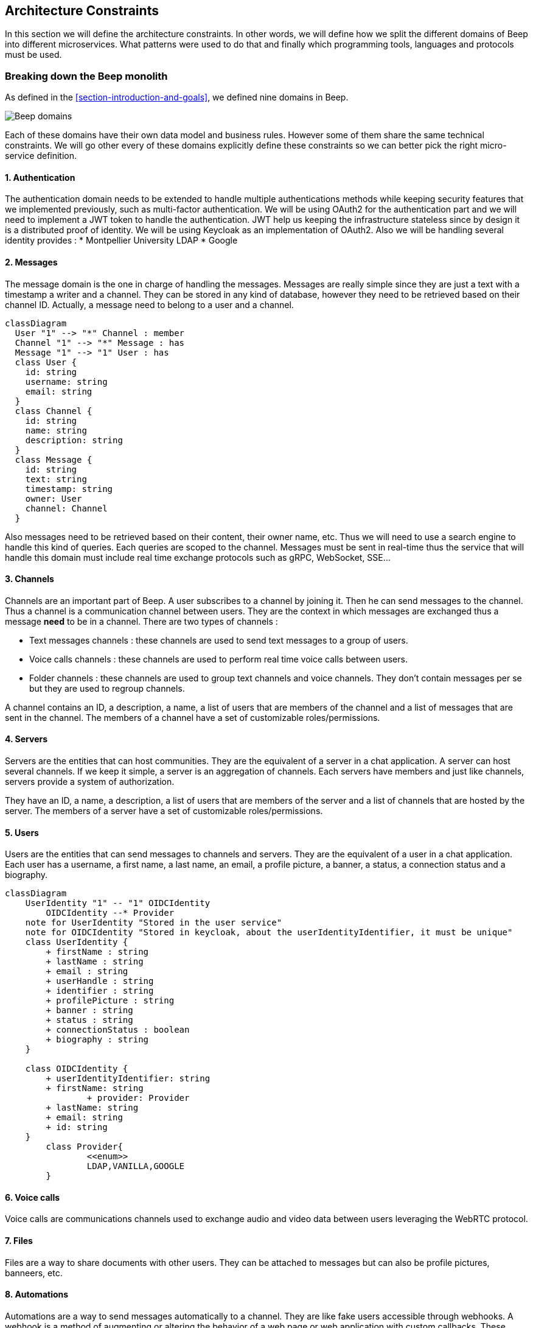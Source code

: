 ifndef::imagesdir[:imagesdir: ../images]

[[section-architecture-constraints]]
== Architecture Constraints

In this section we will define the architecture constraints. In other words, we will define how we split the different domains of Beep into different microservices. What patterns were used to do that and finally which programming tools, languages and protocols must be used.

=== Breaking down the Beep monolith

As defined in the <<section-introduction-and-goals>>, we defined nine domains in Beep. 

image:domains.png[Beep domains]

Each of these domains have their own data model and business rules. However some of them share the same technical constraints. We will go other every of these domains explicitly define these constraints so we can better pick the right micro-service definition.

==== 1. Authentication

The authentication domain needs to be extended to handle multiple authentications methods while keeping security features that we implemented previously, such as multi-factor authentication.
We will be using OAuth2 for the authentication part and we will need to implement a JWT token to handle the authentication. JWT help us keeping the infrastructure stateless since by design it is a distributed proof of identity. We will be using Keycloak as an implementation of OAuth2. Also we will be handling several identity provides : 
* Montpellier University LDAP
* Google


==== 2. Messages

The message domain is the one in charge of handling the messages. Messages are really simple since they are just a text with a timestamp a writer and a channel. They can be stored in any kind of database, however they need to be retrieved based on their channel ID. Actually, a message need to belong to a user and a channel. 

ifdef::env-github[]
[source,mermaid]
endif::[]
ifndef::env-github[]
[mermaid]
endif::[]
....
classDiagram
  User "1" --> "*" Channel : member
  Channel "1" --> "*" Message : has
  Message "1" --> "1" User : has
  class User {
    id: string
    username: string
    email: string
  }
  class Channel {
    id: string
    name: string
    description: string
  }
  class Message {
    id: string
    text: string
    timestamp: string
    owner: User
    channel: Channel
  }
....
Also messages need to be retrieved based on their content, their owner name, etc. Thus we will need to use a search engine to handle this kind of queries. Each queries are scoped to the channel. Messages must be sent in real-time thus the service that will handle this domain must include real time exchange protocols such as gRPC, WebSocket, SSE...

==== 3. Channels

Channels are an important part of Beep. A user subscribes to a channel by joining it. Then he can send messages to the channel. Thus a channel is a communication channel between users. They are the context in which messages are exchanged thus a message *need* to be in a channel.
There are two types of channels : 

* Text messages channels : these channels are used to send text messages to a group of users.
* Voice calls channels : these channels are used to perform real time voice calls between users.
* Folder channels : these channels are used to group text channels and voice channels. They don't contain messages per se but they are used to regroup channels.

A channel contains an ID, a description, a name, a list of users that are members of the channel and a list of messages that are sent in the channel. The members of a channel have a set of customizable roles/permissions.

==== 4. Servers

Servers are the entities that can host communities. They are the equivalent of a server in a chat application. A server can host several channels. If we keep it simple, a server is an aggregation of channels. Each servers have members and just like channels, servers provide a system of authorization.

They have an ID, a name, a description, a list of users that are members of the server and a list of channels that are hosted by the server. The members of a server have a set of customizable roles/permissions.

==== 5. Users

Users are the entities that can send messages to channels and servers. They are the equivalent of a user in a chat application. Each user has a username, a first name, a last name, an email, a profile picture, a banner, a status, a connection status and a biography. 


ifdef::env-github[]
[source,mermaid]
endif::[]
ifndef::env-github[]
[mermaid]
endif::[]
....
classDiagram
    UserIdentity "1" -- "1" OIDCIdentity
	OIDCIdentity --* Provider
    note for UserIdentity "Stored in the user service"
    note for OIDCIdentity "Stored in keycloak, about the userIdentityIdentifier, it must be unique"
    class UserIdentity {
        + firstName : string
        + lastName : string
        + email : string
        + userHandle : string
        + identifier : string
        + profilePicture : string
        + banner : string
        + status : string
        + connectionStatus : boolean
        + biography : string
    }

    class OIDCIdentity {
        + userIdentityIdentifier: string
        + firstName: string
		+ provider: Provider
        + lastName: string
        + email: string
        + id: string
    }
	class Provider{
		<<enum>>
		LDAP,VANILLA,GOOGLE
	}
....

==== 6. Voice calls

Voice calls are communications channels used to exchange audio and video data between users leveraging the WebRTC protocol.

==== 7. Files

Files are a way to share documents with other users. They can be attached to messages but can also be profile pictures, banneers, etc.

==== 8. Automations

Automations are a way to send messages automatically to a channel. They are like fake users accessible through webhooks. A webhook is a method of augmenting or altering the behavior of a web page or web application with custom callbacks. These callbacks can be maintained, modified, and managed by third-party users and developers who may not necessarily be affiliated with the original website or application.

==== 9. Notifications

Notifications are a way to make a user aware of something that happened in the platform. They are used to notify users about new messages, new channels, new servers, etc. By design, notifications need to be in real time and asynchronous a little bit like  messages but contrary to messages, they are highlighted in the application and they are not searchable through a search index.

=== Microservices

Based on the previous section, we can already see which domains share the same technical needs.

=== Channel & Servers microservice

First of all, we can already see that channels and servers share more or less the same data model and the same approach when it comes to permissions. Thus, they will be located in the same microservice. This will help making the search engine to discover servers because when looking for new servers we will be able to make aggregations based on channels.

ifdef::env-github[]
[source,mermaid]
endif::[]
ifndef::env-github[]
[mermaid]
endif::[]
....
architecture-beta
    group api(cloud)[ChannelServers]

    service db(database)[Database] in api
    service search(database)[SearchEngine] in api
    service auth(server)[Authorization] in api
    service server(server)[ChannelServersAPI] in api

    db:L -- B:server
    search:T -- R:server
    auth:R -- L:server
....

==== Connection pools, messages and notification microservices

Actually, messages and notifications share the same problem : they are both real time and asynchronous since users want to be notified while they are on the app without refreshing it, the same for messages. However notification can trigger mail send. So these two domains will share the same technologies but won't be in the same micro-services.

===== Messages
ifdef::env-github[]
[source,mermaid]
endif::[]
ifndef::env-github[]
[mermaid]
endif::[]
....
---
title: Message microservice
---
architecture-beta
    group api(cloud)[MessageService]

    service db(database)[Database] in api
    service search(database)[SearchEngine] in api
    service connection(server)[ConnectionPool] in api
    service message(server)[MessageAPI] in api

    db:B -- R:message
    search:T -- R:message
    connection:R -- L:message
....

===== Notifications
ifdef::env-github[]
[source,mermaid]
endif::[]
ifndef::env-github[]
[mermaid]
endif::[]
....
---
title: Notification microservice
---
architecture-beta
    group api(cloud)[NotificationService]

    service db(database)[Database] in api
    service mail(database)[MailServer] in api
    service connection(server)[ConnectionPool] in api
    service notification(server)[NotificationAPI] in api

    db:B -- R:notification
    mail:T -- R:notification
    connection:R -- L:notification
....

===== Connection pools

A connection pool is essentially a collection of bidirectional connections that services can utilize to establish connections. Unlike a pub/sub service, it is not designed to facilitate inter-service communications. While working on the implementation of a message server for my proof of concept (available on https://github.com/Courtcircuits/tad-beep#[GitHub]), I encountered challenges in creating a WebSocket server capable of broadcasting messages to all connected users. This highlighted the need for distributed bidirectional servers to ensure scalability of the WebSocket server, a functionality adeptly provided by https://www.phoenixframework.org/#[Phoenix Channels]. Essentially, connection pools act as services that other services can connect to when they need to broadcast messages across various channels.

This concept is precisely utilized by the messages and notifications systems. The messages system broadcasts messages to specific channels, while the notifications system disseminates various types of notifications to groups of users. These user groups can be organized through channels defined by the notification service, enabling efficient and targeted communication.

==== Users and authentication microservices

There will be one microservice called users that will be in charge of both users and handling authentication strategies. This service will basically be a facade in front of keycloak. Will be in charge of storing identity user data.

Also this service will be in charge of the friendships between users. This service will be in charge of storing friendships data but also of handling the friendship requests and private messages. This is done to keep the friends ACID.

ifdef::env-github[]
[source,mermaid]
endif::[]
ifndef::env-github[]
[mermaid]
endif::[]
....
---
title: Users microservice
---
architecture-beta
    group api(cloud)[UsersService]

    service auth(server)[Keycloak] in api
    service database(database)[Database] in api
    service users(server)[UsersAPI] in api

    auth:R -- L:users
    database:L -- R:users
....

==== Automations and webhooks microservice

Since webhooks are a special case were you need to save the callback URL, associate it to a channel, etc, we will need to have a dedicated microservice for webhooks. Also in the future we can easily imagine beep featuring bots a little bit like Discord do.

ifdef::env-github[]
[source,mermaid]
endif::[]
ifndef::env-github[]
[mermaid]
endif::[]
....
---
title: Automations and webhooks microservice
---
architecture-beta
    group api(cloud)[AutomationsWebhooksService]

    service database(database)[Database] in api
    service webhooks(server)[WebhooksAPI] in api

    database:L -- R:webhooks
....

==== Voice calls

This microservice will be in charge of managing WebRTC connections and media streams. It will be written in Phoenix to handle the signalling and will use Stunner to handle STUN/TURN network protocols. For more informations please refer to https://www.youtube.com/watch?v=Z4h5tSMxmZg&t=10s[Mathias's talk about WebRTC history in Beep].

==== Files

In the development of a scalable and efficient microservices architecture, the integration of MinIO for handling file storage presents a robust solution, particularly when interfaced through a dedicated file microservice. This file microservice, developed in Go, acts as a facade for MinIO, abstracting the complexities of direct interactions with the storage layer and providing a streamlined API for other services to consume. By employing this intermediary layer, both the user microservice and the message microservice can securely and efficiently manage file operations without being exposed to the underlying storage mechanics.

The file microservice ensures that all access to MinIO is authenticated and authorized, thereby enforcing security protocols and safeguarding user data. When a user needs to access files, the user microservice interacts with the file microservice, which verifies the user's authentication credentials before proceeding with the request. Similarly, the message microservice can leverage this file microservice to store and retrieve file attachments associated with user messages, ensuring that all file operations are conducted within a secure and controlled environment.

Using MinIO as the backbone for file storage offers several advantages, including high scalability, durability, and compatibility with the Amazon S3 API, which simplifies integration and migration efforts. The Go-based facade not only enhances performance through efficient handling of concurrent requests but also provides a clear and maintainable codebase. This architecture promotes a separation of concerns, where each microservice can focus on its core functionality while delegating file storage responsibilities to a specialized service, thereby fostering a modular and maintainable system design.


ifdef::env-github[]
[source,mermaid]
endif::[]
ifndef::env-github[]
[mermaid]
endif::[]
....
---
title: File microservice
---
architecture-beta
    group api(cloud)[FileService]

    service minio(server)[MinIO] in api
    service file(server)[FileAPI] in api

    minio:R -- L:file
....

==== Gateway

To ease the front-end integration, we will need to have a gateway. We will be using GraphQL to handle this part and map each domain to the right microservice. GraphQL through its subscription system
makes it possible to push real-time updates to clients, which is essential for real-time communications. This approach also allows for efficient caching and data retrieval, improving the overall performance of the application.

ifdef::env-github[]
[source,mermaid]
endif::[]
ifndef::env-github[]
[mermaid]
endif::[]
....
---
title: Gateway
---
architecture-beta
    group api(cloud)[Gateway]

    service users(server)[UsersService] in api
    service channels(server)[ChannelsService] in api
    service servers(server)[ServersService] in api
    service messages(server)[MessagesService] in api
    service notifications(server)[NotificationsService] in api
    service voicecalls(server)[VoiceCallsService] in api
    service files(server)[FilesService] in api
    service automations(server)[AutomationsService] in api
    service webhooks(server)[WebhooksService] in api
    service gateway(server)[GatewayAPI] in api

    users:R -- L:gateway
    channels:R -- L:gateway
    servers:R -- L:gateway
    messages:R -- L:gateway
    notifications:R -- L:gateway
    voicecalls:R -- L:gateway
    files:R -- L:gateway
    automations:R -- L:gateway
    webhooks:R -- L:gateway
....

=== Technological stack

==== Languages and frameworks

We will be using the following languages and frameworks:

* Go : to implement the codebase of the services with the help of the https://github.com/optique-dev/#[Optique framework]. Optique is a modular framework that allows developers to build scalable and maintainable microservices with ease. It provides a set of tools and libraries that simplify the development process, including a powerful dependency injection system, a pluggable middleware system, and a flexible configuration system. The framework also includes a built-in web server, which makes it easy to develop and deploy microservices.
* Typescript : to implement the front-end of the application with the help of https://www.typescriptlang.org/[TypeScript]. TypeScript is a superset of JavaScript that adds optional static typing to the language. It is designed to be a better JavaScript language that scales with modern web development. TypeScript helps developers catch errors early and write more reliable code.
* Elixir : to implement the WebRTC server with the help of https://github.com/membraneframework/membrane/[Membrane] and https://github.com/membraneframework/webrtc_engine/[WebRTC Engine]. Membrane is a framework for building scalable and fault-tolerant applications. It provides a set of tools and libraries that simplify the development process, including a powerful dependency injection system, a pluggable middleware system, and a flexible configuration system. The framework also includes a built-in web server, which makes it easy to develop and deploy microservices.

==== Inter-communication protocols


In a distributed context, managing communication between microservices involves several key considerations. One of the first decisions to make is the protocol that will facilitate this communication. There are two primary options: REST API and gRPC. Each has its own advantages and trade-offs, and the choice depends on the specific requirements and constraints of the system.

===== REST API

The REST API protocol is widely used for communication between microservices using HTTP requests. It leverages standard HTTP verbs such as GET, POST, PUT, and DELETE to define the type of request and the expected response. One of the significant advantages of REST is its simplicity and ubiquity. Most developers are familiar with HTTP and REST, making it easier to implement and maintain. Additionally, REST is stateless, which aligns well with the stateless nature of microservices.

Another benefit of REST is the ability to generate documentation and type-safe clients based on an API schema using OpenAPIv3. This can significantly improve developer productivity and ensure consistency across different services. Tools like Swagger can be used to generate interactive API documentation, which can be exposed via an endpoint such as `kubernetes.local/<my-service>/docs`. This documentation serves as a contract between services, clearly defining the expected inputs and outputs for each API endpoint.

However, REST was not originally designed with type safety in mind. While tools like OpenAPIv3 and Swagger can help mitigate this, they add an additional layer of complexity. The contract between services is defined in a file called `docs/openapi.yaml`, which is used to generate both the documentation and the client. This approach ensures that all services adhere to the same contract, reducing the risk of mismatches and errors.

===== gRPC

gRPC is another protocol used for communication between microservices, leveraging the concept of Remote Procedure Calls (RPC). It is a type-safe and battle-tested protocol that has been widely adopted in the industry. gRPC uses Protocol Buffers (protobufs) as its interface definition language (IDL), which allows for efficient serialization and deserialization of data. This makes gRPC particularly suitable for high-performance and low-latency applications.

One of the key advantages of gRPC is its type safety. The protocol ensures that the data types and structures are consistent across services, reducing the risk of errors and mismatches. Additionally, gRPC supports bi-directional streaming, which can be useful for real-time applications that require continuous data exchange.

gRPC also offers built-in support for code generation. The protocol definitions can be used to generate client and server code in multiple languages, ensuring consistency and reducing the amount of boilerplate code. This can significantly improve developer productivity and ensure that all services adhere to the same contract.

===== Choosing Between REST and gRPC

While both REST and gRPC have their advantages, the choice between the two depends on the specific requirements and constraints of the system. REST is generally simpler and more widely adopted, making it a good choice for smaller projects or systems with simpler requirements. However, gRPC offers more advanced features and is better suited for larger, more complex systems that require high performance and low latency.

So we will choose gRPC for the Beep project. Also the gRPC integration with Golang and Elixir is seamless and easy to use.

Finally, the frontend will communication with the gateway through GraphQL thanks to the Apollo client. This will allow us to have a single source of truth for the data and make it easier to maintain and update, while keeping the communication typesafe.

==== Databases 

We will be using PostgreSQL as our database. PostgreSQL is widely regarded as one of the most powerful and reliable open-source relational database management systems available today. Its consistent top performance in various benchmarks underscores its efficiency and robustness, making it a preferred choice for developers and organizations alike. One of the key strengths of PostgreSQL is its extensive feature set, which includes support for complex queries, full-text search, JSONB for efficient storage and querying of JSON data, and advanced indexing techniques. These features enable PostgreSQL to handle a wide range of workloads, from simple web applications to complex data warehousing and analytics tasks.

Beyond its technical capabilities, PostgreSQL's widespread adoption and active community contribute significantly to its appeal. Being well-known and extensively documented, PostgreSQL offers a wealth of resources, tutorials, and third-party tools that make it easier to use and integrate into various projects. This extensive ecosystem not only simplifies the development process but also ensures that users can find support and solutions to common challenges more readily.

Moreover, PostgreSQL's adherence to SQL standards and its extensibility allow developers to customize and extend its functionality to meet specific needs. Whether it's through creating custom functions, data types, or extensions, PostgreSQL provides the flexibility to tailor the database environment to unique requirements. This combination of performance, flexibility, and community support makes PostgreSQL an outstanding choice for a wide array of database applications.

==== Search engines

There were a bunc of search engines available for the Beep project. I had to choose between ElasticSearch, Solr and Quickwit. But I chose Quickwit because it was the simplest and the most lightweight. Quickwit is a search engine that uses a simple and intuitive interface to allow users to search for content. It is designed to be easy to use and understand, making it a great choice for developers and non-technical users alike. Quickwit also offers a range of customization options, allowing users to tailor the search experience to their specific needs. This makes it a versatile and flexible solution for a wide range of applications.

Also there is a boilerplate integration of Quickwit with the https://github.com/optique-dev/modules#[optique framework].

==== Authorization system

For the authorization system, we will be using Permify because it is a simple and easy to use solution. Permify is an open-source authorization system that provides a simple and intuitive way to manage user permissions and roles. It is designed to be easy to use and understand, making it a great choice for developers and non-technical users alike. Permify also offers a range of customization options, allowing users to tailor the authorization experience to their specific needs. This makes it a versatile and flexible solution for a wide range of applications.

=== Logs management

In a distributed context, ensuring observability through logs and traces is crucial for maintaining the health and performance of microservices. To achieve this, logs must be standardized across the system. Standardization ensures that logs can be processed consistently, regardless of the service that emitted them. Each log should contain several key pieces of information: a level of importance (such as DEBUG, INFO, WARNING, or ERROR), a timestamp indicating when the log was emitted, a body containing the log message, the name of the service that created the log, and the ID of the container that issued the log. This information is essential for understanding when and in which context an issue occurred, facilitating quicker incident resolution.

Logs will be emitted by various sources. For example, there will be different types of access logs, including those coming from the load balancer, the service mesh, and the applications themselves. Each of these sources may have its own logging structure, but standardizing the format for application logging (which encompasses all logs produced by services coded by the development team) is a critical first step.

==== Types of Logs

===== Application Logs

Application logs are generated by the services developed by the development team. These logs should adhere to a standardized format to ensure consistency and ease of processing. The format for application logs could be defined as follows:

```json
{
  "level": "INFO",
  "timestamp": "2023-10-01T12:34:56Z",
  "service": "UserService",
  "container_id": "abc123",
  "message": "User authentication successful"
}
```

This format includes the log level, timestamp, service name, container ID, and the log message. By adhering to this structure, logs can be easily parsed and analyzed, regardless of the service that generated them.

===== Access Logs

Access logs are crucial for tracking requests and responses within the system. They are typically generated by the load balancer, service mesh, and the applications themselves. Access logs should include information such as the request method, URL, response status, and response time. For example:

```json
{
  "timestamp": "2023-10-01T12:34:56Z",
  "service": "LoadBalancer",
  "container_id": "def456",
  "request_method": "GET",
  "request_url": "/api/users",
  "response_status": 200,
  "response_time": 123
}
```

Access logs help in identifying performance bottlenecks, tracking user activity, and diagnosing issues related to request handling.

===== Audit Logs

Audit logs are essential for tracking changes and actions within the system, especially those related to security and compliance. These logs should include information such as the action performed, the user who performed it, and the timestamp. For example:

```json
{
  "timestamp": "2023-10-01T12:34:56Z",
  "service": "AuthService",
  "container_id": "ghi789",
  "action": "USER_CREATED",
  "user": "john.doe",
  "details": "User john.doe created successfully"
}
```

Audit logs are crucial for compliance and security audits, as they provide a detailed record of actions performed within the system.

===== Error Logs

Error logs are specifically designed to capture and record errors and exceptions that occur within the system. These logs should include information such as the error message, stack trace, and any relevant contextual information. For example:

```json
{
  "level": "ERROR",
  "timestamp": "2023-10-01T12:34:56Z",
  "service": "PaymentService",
  "container_id": "jkl012",
  "message": "Payment processing failed",
  "stack_trace": "java.lang.NullPointerException...",
  "context": "User ID: 12345, Transaction ID: 67890"
}
```

Error logs are essential for diagnosing and resolving issues quickly, as they provide detailed information about the errors that occur.

==== Scenario: Incident Resolution with Audit and Access Logs

Consider a scenario where users report issues with accessing a particular feature in the application. To diagnose the issue, the development team can use audit and access logs to trace the problem.

1. **Access Logs**: The team reviews the access logs to identify any patterns or anomalies in the requests. They notice that requests to a specific endpoint are failing with a 500 status code.

2. **Audit Logs**: The team then reviews the audit logs to see if there were any recent changes or actions that could have caused the issue. They discover that a recent configuration change was made to the service handling the failing endpoint.

3. **Error Logs**: Finally, the team reviews the error logs to get more details about the failures. They find that the errors are related to a null pointer exception in the code, which was introduced by the recent configuration change.

By correlating the information from access, audit, and error logs, the team can quickly identify the root cause of the issue and take corrective actions.


